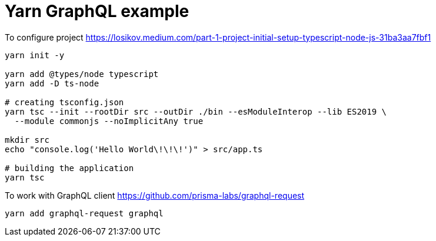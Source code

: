 = Yarn GraphQL example

To configure project
https://losikov.medium.com/part-1-project-initial-setup-typescript-node-js-31ba3aa7fbf1

[source,sh]
----
yarn init -y

yarn add @types/node typescript 
yarn add -D ts-node

# creating tsconfig.json
yarn tsc --init --rootDir src --outDir ./bin --esModuleInterop --lib ES2019 \
  --module commonjs --noImplicitAny true

mkdir src
echo "console.log('Hello World\!\!\!')" > src/app.ts

# building the application  
yarn tsc
----

To work with GraphQL client
https://github.com/prisma-labs/graphql-request

[source,sh]
----
yarn add graphql-request graphql
----